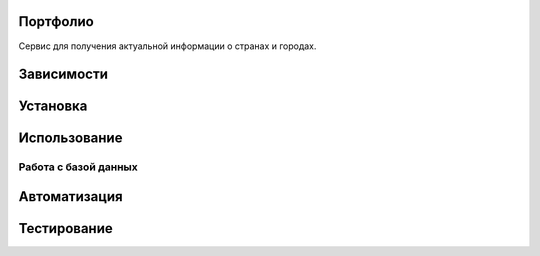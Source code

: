Портфолио
=========

Сервис для получения актуальной информации о странах и городах.

Зависимости
===========



Установка
=========



Использование
=============



Работа с базой данных
---------------------



Автоматизация
=============



Тестирование
============


